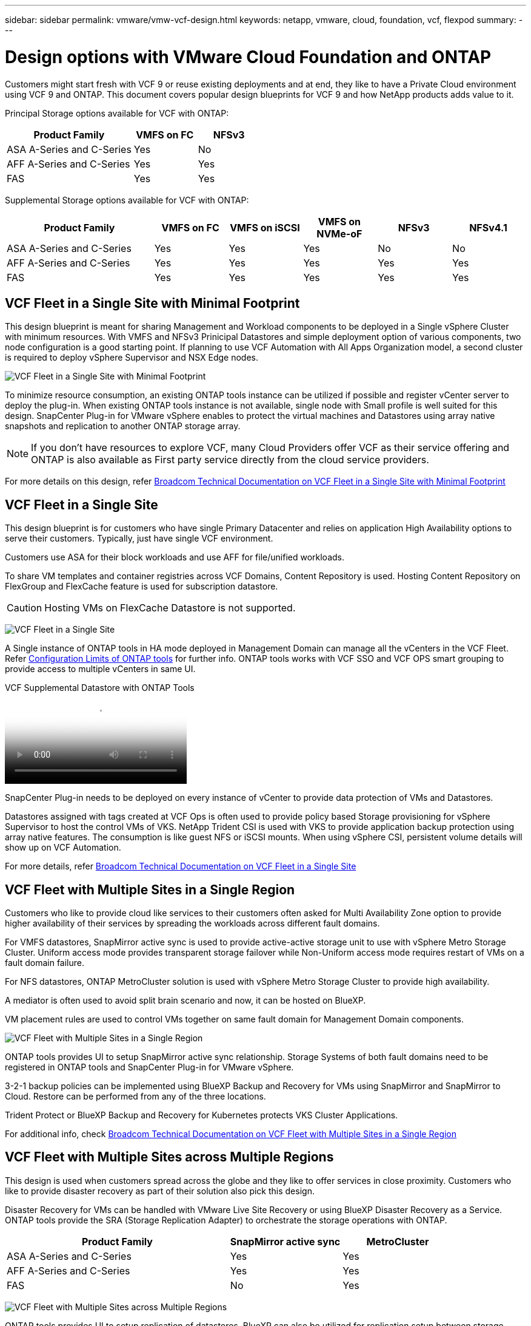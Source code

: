 ---
sidebar: sidebar
permalink: vmware/vmw-vcf-design.html
keywords: netapp, vmware, cloud, foundation, vcf, flexpod
summary:
---

= Design options with VMware Cloud Foundation and ONTAP
:hardbreaks:
:nofooter:
:icons: font
:linkattrs:
:imagesdir: ../media/

[.lead]
Customers might start fresh with VCF 9 or reuse existing deployments and at end, they like to have a Private Cloud environment using VCF 9 and ONTAP. This document covers popular design blueprints for VCF 9 and how NetApp products adds value to it.

Principal Storage options available for VCF with ONTAP:

[cols="4,2,2" options="header"]
|===
// header row
| Product Family
| VMFS on FC
| NFSv3


| ASA A-Series and C-Series
| Yes
| No


| AFF A-Series and C-Series
| Yes
| Yes

| FAS
| Yes
| Yes

// table end
|===

Supplemental Storage options available for VCF with ONTAP:

[cols="4,2,2,2,2,2" options="header"]
|===
// header row
| Product Family
| VMFS on FC
| VMFS on iSCSI
| VMFS on NVMe-oF
| NFSv3
| NFSv4.1


| ASA A-Series and C-Series
| Yes
| Yes
| Yes
| No
| No


| AFF A-Series and C-Series
| Yes
| Yes
| Yes
| Yes
| Yes

| FAS
| Yes
| Yes
| Yes
| Yes
| Yes

// table end
|===

== VCF Fleet in a Single Site with Minimal Footprint

This design blueprint is meant for sharing Management and Workload components to be deployed in a Single vSphere Cluster with minimum resources. With VMFS and NFSv3 Prinicipal Datastores and simple deployment option of various components, two node configuration is a good starting point. If planning to use VCF Automation with All Apps Organization model, a second cluster is required to deploy vSphere Supervisor and NSX Edge nodes.

image:vmw-vcf-design-001.png[VCF Fleet in a Single Site with Minimal Footprint]

To minimize resource consumption, an existing ONTAP tools instance can be utilized if possible and register vCenter server to deploy the plug-in. When existing ONTAP tools instance is not available, single node with Small profile is well suited for this design. SnapCenter Plug-in for VMware vSphere enables to protect the virtual machines and Datastores using array native snapshots and replication to another ONTAP storage array.

NOTE: If you don't have resources to explore VCF, many Cloud Providers offer VCF as their service offering and ONTAP is also available as First party service directly from the cloud service providers.

For more details on this design, refer link:https://techdocs.broadcom.com/us/en/vmware-cis/vcf/vcf-9-0-and-later/9-0/design/blueprints/vcf-fleet-basic-management-design.html[Broadcom Technical Documentation on VCF Fleet in a Single Site with Minimal Footprint]

== VCF Fleet in a Single Site

This design blueprint is for customers who have single Primary Datacenter and relies on application High Availability options to serve their customers. Typically, just have single VCF environment.

Customers use ASA for their block workloads and use AFF for file/unified workloads.

To share VM templates and container registries across VCF Domains, Content Repository is used. Hosting Content Repository on FlexGroup and FlexCache feature is used for subscription datastore.

CAUTION: Hosting VMs on FlexCache Datastore is not supported.

image:vmw-vcf-design-002.png[VCF Fleet in a Single Site]

A Single instance of ONTAP tools in HA mode deployed in Management Domain can manage all the vCenters in the VCF Fleet. Refer link:https://docs.netapp.com/us-en/ontap-tools-vmware-vsphere-10/deploy/prerequisites.html#configuration-limits-to-deploy-ontap-tools-for-vmware-vsphere[Configuration Limits of ONTAP tools] for further info. ONTAP tools works with VCF SSO and VCF OPS smart grouping to provide access to multiple vCenters in same UI.

video::e7cf90b9-2744-404b-9831-b33f00164626[panopto, title="VCF Supplemental Datastore with ONTAP Tools"]

SnapCenter Plug-in needs to be deployed on every instance of vCenter to provide data protection of VMs and Datastores.

Datastores assigned with tags created at VCF Ops is often used to provide policy based Storage provisioning for vSphere Supervisor to host the control VMs of VKS. NetApp Trident CSI is used with VKS to provide application backup protection using array native features. The consumption is like guest NFS or iSCSI mounts. When using vSphere CSI, persistent volume details will show up on VCF Automation.

For more details, refer link:https://techdocs.broadcom.com/us/en/vmware-cis/vcf/vcf-9-0-and-later/9-0/design/blueprints/vcf-fleet-management-design-with-multiple-availability-zones.html[Broadcom Technical Documentation on VCF Fleet in a Single Site]

== VCF Fleet with Multiple Sites in a Single Region
Customers who like to provide cloud like services to their customers often asked for Multi Availability Zone option to provide higher availability of their services by spreading the workloads across different fault domains.

For VMFS datastores, SnapMirror active sync is used to provide active-active storage unit to use with vSphere Metro Storage Cluster. Uniform access mode provides transparent storage failover while Non-Uniform access mode requires restart of VMs on a fault domain failure.

For NFS datastores, ONTAP MetroCluster solution is used with vSphere Metro Storage Cluster to provide high availability.

A mediator is often used to avoid split brain scenario and now, it can be hosted on BlueXP.

VM placement rules are used to control VMs together on same fault domain for Management Domain components.

image:vmw-vcf-design-003.png[VCF Fleet with Multiple Sites in a Single Region]

ONTAP tools provides UI to setup SnapMirror active sync relationship. Storage Systems of both fault domains need to be registered in ONTAP tools and SnapCenter Plug-in for VMware vSphere.

3-2-1 backup policies can be implemented using BlueXP Backup and Recovery for VMs using SnapMirror and SnapMirror to Cloud. Restore can be performed from any of the three locations.

Trident Protect or BlueXP Backup and Recovery for Kubernetes protects VKS Cluster Applications.

For additional info, check link:https://techdocs.broadcom.com/us/en/vmware-cis/vcf/vcf-9-0-and-later/9-0/design/blueprints/vsphere-only-to-vcf-fleet-upgrade-blueprint.html[Broadcom Technical Documentation on VCF Fleet with Multiple Sites in a Single Region]

== VCF Fleet with Multiple Sites across Multiple Regions
This design is used when customers spread across the globe and they like to offer services in close proximity. Customers who like to provide disaster recovery as part of their solution also pick this design.

Disaster Recovery for VMs can be handled with VMware Live Site Recovery or using BlueXP Disaster Recovery as a Service. ONTAP tools provide the SRA (Storage Replication Adapter) to orchestrate the storage operations with ONTAP.

[cols="4,2,2" options="header"]
|===
// header row
| Product Family
| SnapMirror active sync
| MetroCluster


| ASA A-Series and C-Series
| Yes
| Yes


| AFF A-Series and C-Series
| Yes
| Yes

| FAS
| No
| Yes

// table end
|===

image:vmw-vcf-design-004.png[VCF Fleet with Multiple Sites across Multiple Regions]

ONTAP tools provides UI to setup replication of datastores. BlueXP can also be utilized for replication setup between storage arrays. SnapCenter Plug-in for VMware vSphere utilizes existing SnapMirror relationship to ship the SnapShots.

For more info, check link:https://techdocs.broadcom.com/us/en/vmware-cis/vcf/vcf-9-0-and-later/9-0/design/blueprints/blueprint-4.html[Broadcom Technical Documentation on VCF Fleet with Multiple Sites Across Multiple Regions]

== VCF Fleet with Multiple Sites in a Single Region plus Additional Regions
This design addresses both availability and disaster recovery of VMs and VKS applications.

ASA, AFF and FAS supports this design option.

image:vmw-vcf-design-005.png[VCF Fleet with Multiple Sites in a Single Region plus Additional Regions]

ONTAP tools or BlueXP can be utilized to setup the replication relationship.

For more info, check link:https://techdocs.broadcom.com/us/en/vmware-cis/vcf/vcf-9-0-and-later/9-0/design/blueprints/blueprint-5.html[Broadcom Technical Documentation on VCF Fleet with Multiple Sites in a Single Region plus Additional Regions]